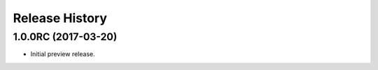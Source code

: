 .. :changelog:

Release History
===============

1.0.0RC (2017-03-20)
+++++++++++++++++++++

* Initial preview release.

